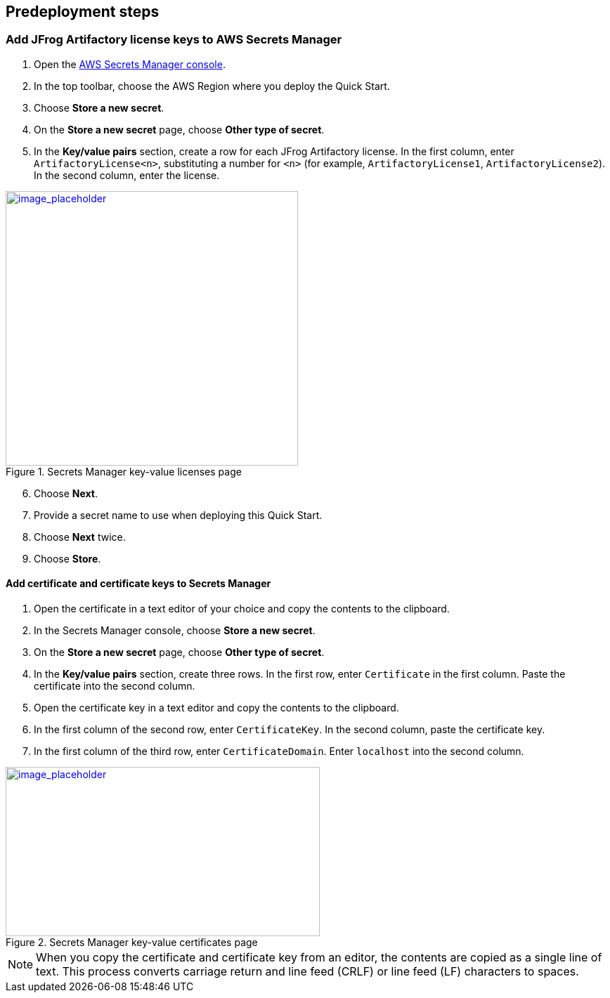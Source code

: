 //Include any predeployment steps here, such as signing up for a Marketplace AMI or making any changes to a Partner account. If there are none leave this file empty.

== Predeployment steps

=== Add JFrog Artifactory license keys to AWS Secrets Manager
. Open the https://console.aws.amazon.com/secretsmanager/home?region=us-east-1#!/home[AWS Secrets Manager console].
. In the top toolbar, choose the AWS Region where you deploy the Quick Start.
. Choose *Store a new secret*.
. On the *Store a new secret* page, choose *Other type of secret*.
. In the *Key/value pairs* section, create a row for each JFrog Artifactory license. In the first column, enter `ArtifactoryLicense<n>`, substituting a number for `<n>` (for example, `ArtifactoryLicense1`, `ArtifactoryLicense2`). In the second column, enter the license.

:xrefstyle: short
[#secret_manager_licenses]
.Secrets Manager key-value licenses page
[link=../{quickstart-project-name}/images/secret_manager_licenses.png]
image::../docs/deployment_guide/images/secret_manager_licenses.png[image_placeholder,width=416,height=391]

[start=6]
. Choose *Next*.
. Provide a secret name to use when deploying this Quick Start.
. Choose *Next* twice.
. Choose *Store*.

==== Add certificate and certificate keys to Secrets Manager

. Open the certificate in a text editor of your choice and copy the contents to the clipboard.
. In the Secrets Manager console, choose *Store a new secret*.
. On the *Store a new secret* page, choose *Other type of secret*.
. In the *Key/value pairs* section, create three rows. In the first row, enter `Certificate` in the first column. Paste the certificate into the second column.
. Open the certificate key in a text editor and copy the contents to the clipboard.
. In the first column of the second row, enter `CertificateKey`. In the second column, paste the certificate key.
. In the first column of the third row, enter `CertificateDomain`. Enter `localhost` into the second column.

:xrefstyle: short
[#secret_manager_certificate]
.Secrets Manager key-value certificates page
[link=../{quickstart-project-name}/images/secrets_manager_certificates.png]
image::../docs/deployment_guide/images/secrets_manager_certificates.png[image_placeholder,width=447,height=241]

NOTE: When you copy the certificate and certificate key from an editor, the contents are copied as a single line of text. This process converts carriage return and line feed (CRLF) or line feed (LF) characters to spaces.